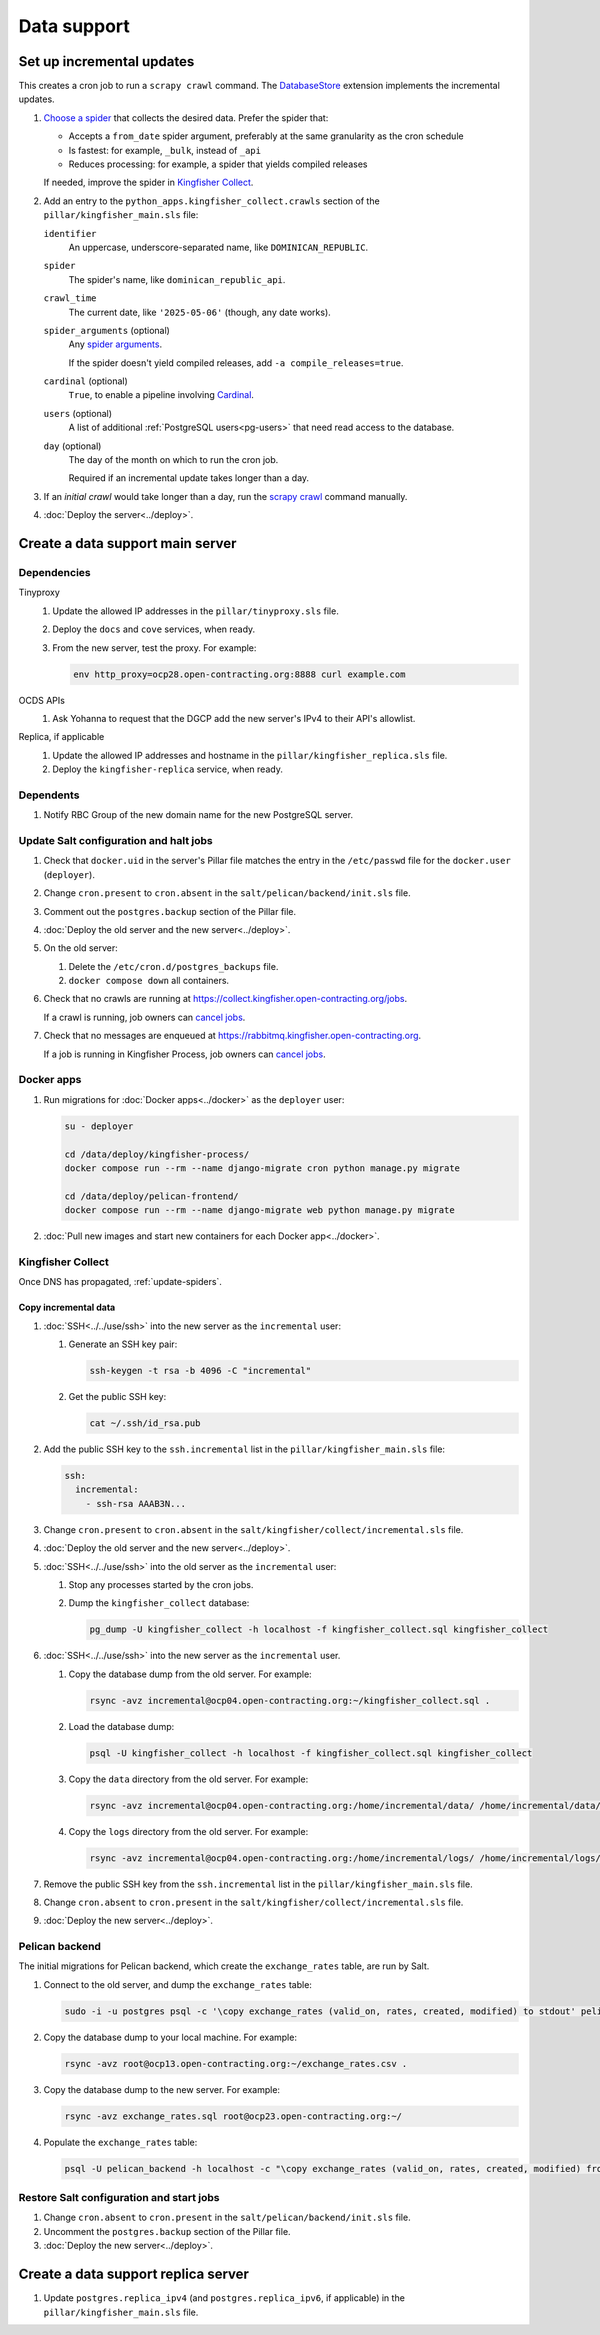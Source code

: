 Data support
============

Set up incremental updates
--------------------------

This creates a cron job to run a ``scrapy crawl`` command. The `DatabaseStore <https://kingfisher-collect.readthedocs.io/en/latest/contributing/extensions/database_store.html>`__ extension implements the incremental updates.

#. `Choose a spider <https://kingfisher-collect.readthedocs.io/en/latest/spiders.html>`__ that collects the desired data. Prefer the spider that:

   -  Accepts a ``from_date`` spider argument, preferably at the same granularity as the cron schedule
   -  Is fastest: for example, ``_bulk``, instead of ``_api``
   -  Reduces processing: for example, a spider that yields compiled releases

   If needed, improve the spider in `Kingfisher Collect <https://github.com/open-contracting/kingfisher-collect>`__.
#. Add an entry to the ``python_apps.kingfisher_collect.crawls`` section of the ``pillar/kingfisher_main.sls`` file:

   ``identifier``
     An uppercase, underscore-separated name, like ``DOMINICAN_REPUBLIC``.
   ``spider``
     The spider's name, like ``dominican_republic_api``.
   ``crawl_time``
     The current date, like ``'2025-05-06'`` (though, any date works).
   ``spider_arguments`` (optional)
     Any `spider arguments <https://kingfisher-collect.readthedocs.io/en/latest/spiders.html#spider-arguments>`__.

     If the spider doesn't yield compiled releases, add ``-a compile_releases=true``.
   ``cardinal`` (optional)
     ``True``, to enable a pipeline involving `Cardinal <https://cardinal.readthedocs.io/en/latest/>`__.
   ``users`` (optional)
     A list of additional :ref:`PostgreSQL users<pg-users>` that need read access to the database.
   ``day`` (optional)
     The day of the month on which to run the cron job.

     Required if an incremental update takes longer than a day.

#. If an *initial crawl* would take longer than a day, run the `scrapy crawl <https://github.com/open-contracting/deploy/blob/main/salt/kingfisher/collect/files/cron.sh>`__ command manually.
#. :doc:`Deploy the server<../deploy>`.

Create a data support main server
---------------------------------

.. _data-support-dependencies:

Dependencies
~~~~~~~~~~~~

Tinyproxy
  #. Update the allowed IP addresses in the ``pillar/tinyproxy.sls`` file.
  #. Deploy the ``docs`` and ``cove`` services, when ready.
  #. From the new server, test the proxy. For example:

     .. code-block:: bash

        env http_proxy=ocp28.open-contracting.org:8888 curl example.com
OCDS APIs
  #. Ask Yohanna to request that the DGCP add the new server's IPv4 to their API's allowlist.
Replica, if applicable
  #. Update the allowed IP addresses and hostname in the ``pillar/kingfisher_replica.sls`` file.
  #. Deploy the ``kingfisher-replica`` service, when ready.

Dependents
~~~~~~~~~~

#. Notify RBC Group of the new domain name for the new PostgreSQL server.

Update Salt configuration and halt jobs
~~~~~~~~~~~~~~~~~~~~~~~~~~~~~~~~~~~~~~~

#. Check that ``docker.uid`` in the server's Pillar file matches the entry in the ``/etc/passwd`` file for the ``docker.user`` (``deployer``).
#. Change ``cron.present`` to ``cron.absent`` in the ``salt/pelican/backend/init.sls`` file.
#. Comment out the ``postgres.backup`` section of the Pillar file.
#. :doc:`Deploy the old server and the new server<../deploy>`.
#. On the old server:

   #. Delete the ``/etc/cron.d/postgres_backups`` file.
   #. ``docker compose down`` all containers.

#. Check that no crawls are running at https://collect.kingfisher.open-contracting.org/jobs.

   If a crawl is running, job owners can `cancel jobs <https://collect.data.open-contracting.org/jobs>`__.

#. Check that no messages are enqueued at https://rabbitmq.kingfisher.open-contracting.org.

   If a job is running in Kingfisher Process, job owners can `cancel jobs <https://kingfisher-process.readthedocs.io/en/latest/cli.html#cancelcollection>`__.

.. _kingfisher-pelican-docker-migration:

Docker apps
~~~~~~~~~~~

#. Run migrations for :doc:`Docker apps<../docker>` as the ``deployer`` user:

   .. code-block:: bash

      su - deployer

      cd /data/deploy/kingfisher-process/
      docker compose run --rm --name django-migrate cron python manage.py migrate

      cd /data/deploy/pelican-frontend/
      docker compose run --rm --name django-migrate web python manage.py migrate

#. :doc:`Pull new images and start new containers for each Docker app<../docker>`.

Kingfisher Collect
~~~~~~~~~~~~~~~~~~

Once DNS has propagated, :ref:`update-spiders`.

Copy incremental data
^^^^^^^^^^^^^^^^^^^^^

#. :doc:`SSH<../../use/ssh>` into the new server as the ``incremental`` user:

   #. Generate an SSH key pair:

      .. code-block:: bash

         ssh-keygen -t rsa -b 4096 -C "incremental"

   #. Get the public SSH key:

      .. code-block:: bash

         cat ~/.ssh/id_rsa.pub

#. Add the public SSH key to the ``ssh.incremental`` list in the ``pillar/kingfisher_main.sls`` file:

   .. code-block:: yaml

      ssh:
        incremental:
          - ssh-rsa AAAB3N...

#. Change ``cron.present`` to ``cron.absent`` in the ``salt/kingfisher/collect/incremental.sls`` file.
#. :doc:`Deploy the old server and the new server<../deploy>`.
#. :doc:`SSH<../../use/ssh>` into the old server as the ``incremental`` user:

   #. Stop any processes started by the cron jobs.
   #. Dump the ``kingfisher_collect`` database:

      .. code-block:: bash

         pg_dump -U kingfisher_collect -h localhost -f kingfisher_collect.sql kingfisher_collect

#. :doc:`SSH<../../use/ssh>` into the new server as the ``incremental`` user.

   #. Copy the database dump from the old server. For example:

      .. code-block:: bash

         rsync -avz incremental@ocp04.open-contracting.org:~/kingfisher_collect.sql .

   #. Load the database dump:

      .. code-block:: bash

         psql -U kingfisher_collect -h localhost -f kingfisher_collect.sql kingfisher_collect

   #. Copy the ``data`` directory from the old server. For example:

      .. code-block:: bash

         rsync -avz incremental@ocp04.open-contracting.org:/home/incremental/data/ /home/incremental/data/

   #. Copy the ``logs`` directory from the old server. For example:

      .. code-block:: bash

         rsync -avz incremental@ocp04.open-contracting.org:/home/incremental/logs/ /home/incremental/logs/

#. Remove the public SSH key from the ``ssh.incremental`` list in the ``pillar/kingfisher_main.sls`` file.
#. Change ``cron.absent`` to ``cron.present`` in the ``salt/kingfisher/collect/incremental.sls`` file.
#. :doc:`Deploy the new server<../deploy>`.

.. _pelican-backend-database-migration:

Pelican backend
~~~~~~~~~~~~~~~

The initial migrations for Pelican backend, which create the ``exchange_rates`` table, are run by Salt.

#. Connect to the old server, and dump the ``exchange_rates`` table:

   .. code-block:: bash

      sudo -i -u postgres psql -c '\copy exchange_rates (valid_on, rates, created, modified) to stdout' pelican_backend > exchange_rates.csv

#. Copy the database dump to your local machine. For example:

   .. code-block:: bash

      rsync -avz root@ocp13.open-contracting.org:~/exchange_rates.csv .

#. Copy the database dump to the new server. For example:

   .. code-block:: bash

      rsync -avz exchange_rates.sql root@ocp23.open-contracting.org:~/

#. Populate the ``exchange_rates`` table:

   .. code-block:: bash

      psql -U pelican_backend -h localhost -c "\copy exchange_rates (valid_on, rates, created, modified) from 'exchange_rates.csv';" pelican_backend

Restore Salt configuration and start jobs
~~~~~~~~~~~~~~~~~~~~~~~~~~~~~~~~~~~~~~~~~

#. Change ``cron.absent`` to ``cron.present`` in the ``salt/pelican/backend/init.sls`` file.
#. Uncomment the ``postgres.backup`` section of the Pillar file.
#. :doc:`Deploy the new server<../deploy>`.

Create a data support replica server
------------------------------------

#. Update ``postgres.replica_ipv4`` (and ``postgres.replica_ipv6``, if applicable) in the ``pillar/kingfisher_main.sls`` file.
